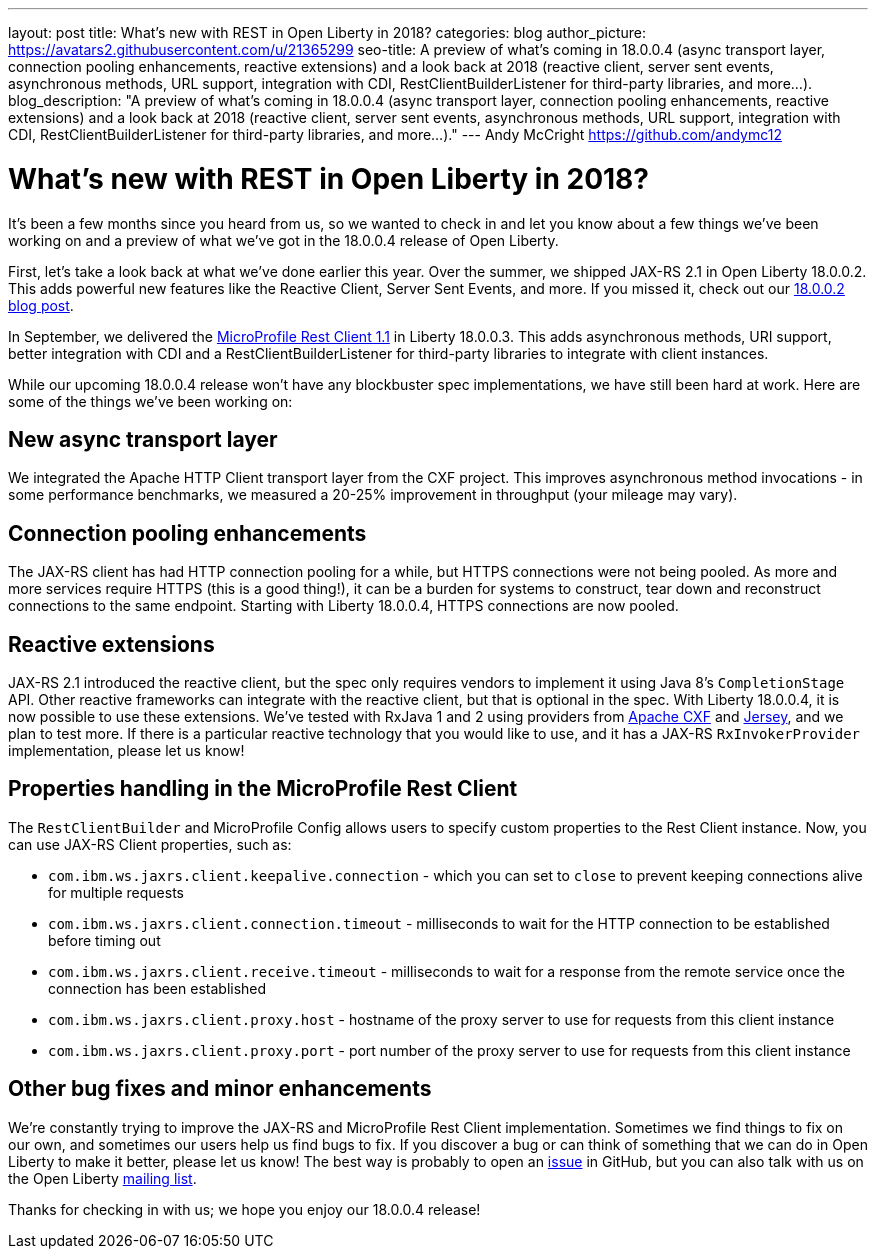 ---
layout: post
title: What's new with REST in Open Liberty in 2018?
categories: blog
author_picture: https://avatars2.githubusercontent.com/u/21365299
seo-title: A preview of what's coming in 18.0.0.4 (async transport layer, connection pooling enhancements, reactive extensions) and a look back at 2018 (reactive client, server sent events, asynchronous methods, URL support, integration with CDI, RestClientBuilderListener for third-party libraries, and more...).
blog_description: "A preview of what's coming in 18.0.0.4 (async transport layer, connection pooling enhancements, reactive extensions) and a look back at 2018 (reactive client, server sent events, asynchronous methods, URL support, integration with CDI, RestClientBuilderListener for third-party libraries, and more...)."
---
Andy McCright <https://github.com/andymc12>

= What's new with REST in Open Liberty in 2018?

It's been a few months since you heard from us, so we wanted to check in and let
you know about a few things we've been working on and a preview of what we've got in the 18.0.0.4 release of Open Liberty.

First, let's take a look back at what we've done earlier this year.  Over the
summer, we shipped JAX-RS 2.1 in Open Liberty 18.0.0.2.  This adds powerful new
features like the Reactive Client, Server Sent Events, and more.  If you missed
it, check out our https://openliberty.io/blog/2018/06/29/full_java_ee_8_liberty_18002.html#jaxrs[18.0.0.2 blog post].

In September, we delivered the https://github.com/eclipse/microprofile-rest-client/releases/tag/1.1[MicroProfile Rest Client 1.1]
in Liberty 18.0.0.3.  This adds asynchronous methods, URI support, better
integration with CDI and a RestClientBuilderListener for third-party libraries
to integrate with client instances.

While our upcoming 18.0.0.4 release won't have any blockbuster spec
implementations, we have still been hard at work.  Here are some of the things
we've been working on:

== New async transport layer

We integrated the Apache HTTP Client transport layer from the CXF project. This
improves asynchronous method invocations - in some performance benchmarks, we
measured a 20-25% improvement in throughput (your mileage may vary).

== Connection pooling enhancements

The JAX-RS client has had HTTP connection pooling for a while, but HTTPS
connections were not being pooled.  As more and more services require HTTPS
(this is a good thing!), it can be a burden for systems to construct, tear down
and reconstruct connections to the same endpoint.  Starting with Liberty
18.0.0.4, HTTPS connections are now pooled.

== Reactive extensions

JAX-RS 2.1 introduced the reactive client, but the spec only requires vendors to
implement it using Java 8's `CompletionStage` API.  Other reactive frameworks
can integrate with the reactive client, but that is optional in the spec.  With
Liberty 18.0.0.4, it is now possible to use these extensions.  We've tested with
RxJava 1 and 2 using providers from http://cxf.apache.org/docs/jax-rs-basics.html#JAX-RSBasics-ReactiveClientAPI[Apache CXF]
and https://jersey.github.io/project-info/2.27/jersey/project/project/jersey-rx-client-rxjava2/dependencies.html[Jersey],
and we plan to test more. If there is a particular reactive technology that
you would like to use, and it has a JAX-RS `RxInvokerProvider` implementation,
please let us know!

== Properties handling in the MicroProfile Rest Client

The `RestClientBuilder` and MicroProfile Config allows users to specify custom properties
to the Rest Client instance.  Now, you can use JAX-RS Client properties, such
as:

* `com.ibm.ws.jaxrs.client.keepalive.connection` - which you can set to `close` to prevent keeping connections alive for multiple requests
* `com.ibm.ws.jaxrs.client.connection.timeout` - milliseconds to wait for the
HTTP connection to be established before timing out
* `com.ibm.ws.jaxrs.client.receive.timeout` - milliseconds to wait for a
response from the remote service once the connection has been established
* `com.ibm.ws.jaxrs.client.proxy.host` - hostname of the proxy server to use
for requests from this client instance
* `com.ibm.ws.jaxrs.client.proxy.port` - port number of the proxy server to use
for requests from this client instance

== Other bug fixes and minor enhancements

We're constantly trying to improve the JAX-RS and MicroProfile Rest Client
implementation.  Sometimes we find things to fix on our own, and sometimes our
users help us find bugs to fix.  If you discover a bug or can think of
something that we can do in Open Liberty to make it better, please let us know!
The best way is probably to open an https://github.com/OpenLiberty/open-liberty/issues[issue]
in GitHub, but you can also talk with us on the Open Liberty https://groups.io/g/openliberty[mailing list].

Thanks for checking in with us; we hope you enjoy our 18.0.0.4 release!

